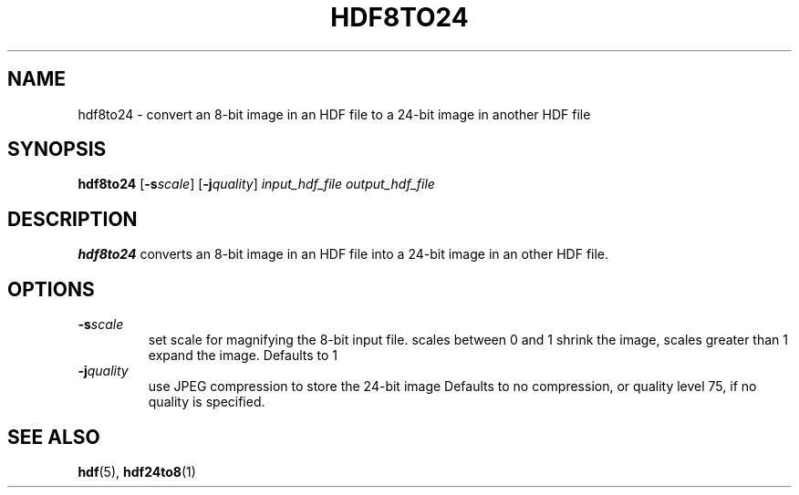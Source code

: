 .TH HDF8TO24 1 "October 30, 1999"
.\" man page by Jim Van Zandt <jrv@vanzandt.mv.com>         -*- nroff -*-
.SH NAME
hdf8to24 \- convert an 8-bit image in an HDF file to a 24-bit image in another
HDF file
.SH SYNOPSIS
\fBhdf8to24\fP [\fB-s\fP\fIscale\fP]
[\fB-j\fP\fIquality\fP]
\fIinput_hdf_file\fP
\fIoutput_hdf_file\fP
.SH DESCRIPTION
\fBhdf8to24\fP converts an 8-bit image in an HDF file into a 24-bit image in an
other HDF file.
.SH OPTIONS
.TP
.BI -s scale
set scale for magnifying the 8-bit input file.
scales between 0 and 1 shrink the image, scales
greater than 1 expand the image.  Defaults to 1
.TP
.BI -j quality
use JPEG compression to store the 24-bit image
Defaults to no compression, or quality level
75, if no quality is specified.
.SH "SEE ALSO"
\fBhdf\fP(5), \fBhdf24to8\fP(1)

